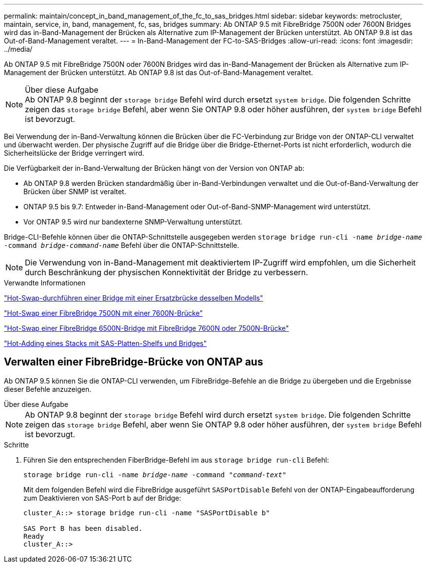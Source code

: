 ---
permalink: maintain/concept_in_band_management_of_the_fc_to_sas_bridges.html 
sidebar: sidebar 
keywords: metrocluster, maintain, service, in, band, management, fc, sas, bridges 
summary: Ab ONTAP 9.5 mit FibreBridge 7500N oder 7600N Bridges wird das in-Band-Management der Brücken als Alternative zum IP-Management der Brücken unterstützt. Ab ONTAP 9.8 ist das Out-of-Band-Management veraltet. 
---
= In-Band-Management der FC-to-SAS-Bridges
:allow-uri-read: 
:icons: font
:imagesdir: ../media/


[role="lead"]
Ab ONTAP 9.5 mit FibreBridge 7500N oder 7600N Bridges wird das in-Band-Management der Brücken als Alternative zum IP-Management der Brücken unterstützt. Ab ONTAP 9.8 ist das Out-of-Band-Management veraltet.

.Über diese Aufgabe

NOTE: Ab ONTAP 9.8 beginnt der `storage bridge` Befehl wird durch ersetzt `system bridge`. Die folgenden Schritte zeigen das `storage bridge` Befehl, aber wenn Sie ONTAP 9.8 oder höher ausführen, der `system bridge` Befehl ist bevorzugt.

Bei Verwendung der in-Band-Verwaltung können die Brücken über die FC-Verbindung zur Bridge von der ONTAP-CLI verwaltet und überwacht werden. Der physische Zugriff auf die Bridge über die Bridge-Ethernet-Ports ist nicht erforderlich, wodurch die Sicherheitslücke der Bridge verringert wird.

Die Verfügbarkeit der in-Band-Verwaltung der Brücken hängt von der Version von ONTAP ab:

* Ab ONTAP 9.8 werden Brücken standardmäßig über in-Band-Verbindungen verwaltet und die Out-of-Band-Verwaltung der Brücken über SNMP ist veraltet.
* ONTAP 9.5 bis 9.7: Entweder in-Band-Management oder Out-of-Band-SNMP-Management wird unterstützt.
* Vor ONTAP 9.5 wird nur bandexterne SNMP-Verwaltung unterstützt.


Bridge-CLI-Befehle können über die ONTAP-Schnittstelle ausgegeben werden `storage bridge run-cli -name _bridge-name_ -command _bridge-command-name_` Befehl über die ONTAP-Schnittstelle.


NOTE: Die Verwendung von in-Band-Management mit deaktiviertem IP-Zugriff wird empfohlen, um die Sicherheit durch Beschränkung der physischen Konnektivität der Bridge zu verbessern.

.Verwandte Informationen
link:task_replace_a_sle_fc_to_sas_bridge.html#hot-swapping-a-bridge-with-a-replacement-bridge-of-the-same-model["Hot-Swap-durchführen einer Bridge mit einer Ersatzbrücke desselben Modells"]

link:task_replace_a_sle_fc_to_sas_bridge.html#hot-swapping-a-fibrebridge-7500n-with-a-7600n-bridge["Hot-Swap einer FibreBridge 7500N mit einer 7600N-Brücke"]

link:task_replace_a_sle_fc_to_sas_bridge.html#hot_swap_6500n["Hot-Swap einer FibreBridge 6500N-Bridge mit FibreBridge 7600N oder 7500N-Brücke"]

link:task_fb_hot_add_stack_of_shelves_and_bridges.html#hot-adding-a-stack-of-sas-disk-shelves-and-bridges["Hot-Adding eines Stacks mit SAS-Platten-Shelfs und Bridges"]



== Verwalten einer FibreBridge-Brücke von ONTAP aus

Ab ONTAP 9.5 können Sie die ONTAP-CLI verwenden, um FibreBridge-Befehle an die Bridge zu übergeben und die Ergebnisse dieser Befehle anzuzeigen.

.Über diese Aufgabe
--

NOTE: Ab ONTAP 9.8 beginnt der `storage bridge` Befehl wird durch ersetzt `system bridge`. Die folgenden Schritte zeigen das `storage bridge` Befehl, aber wenn Sie ONTAP 9.8 oder höher ausführen, der `system bridge` Befehl ist bevorzugt.

--
.Schritte
. Führen Sie den entsprechenden FiberBridge-Befehl im aus `storage bridge run-cli` Befehl:
+
`storage bridge run-cli -name _bridge-name_ -command _"command-text"_`

+
Mit dem folgenden Befehl wird die FibreBridge ausgeführt `SASPortDisable` Befehl von der ONTAP-Eingabeaufforderung zum Deaktivieren von SAS-Port b auf der Bridge:

+
[listing]
----
cluster_A::> storage bridge run-cli -name "SASPortDisable b"

SAS Port B has been disabled.
Ready
cluster_A::>
----


